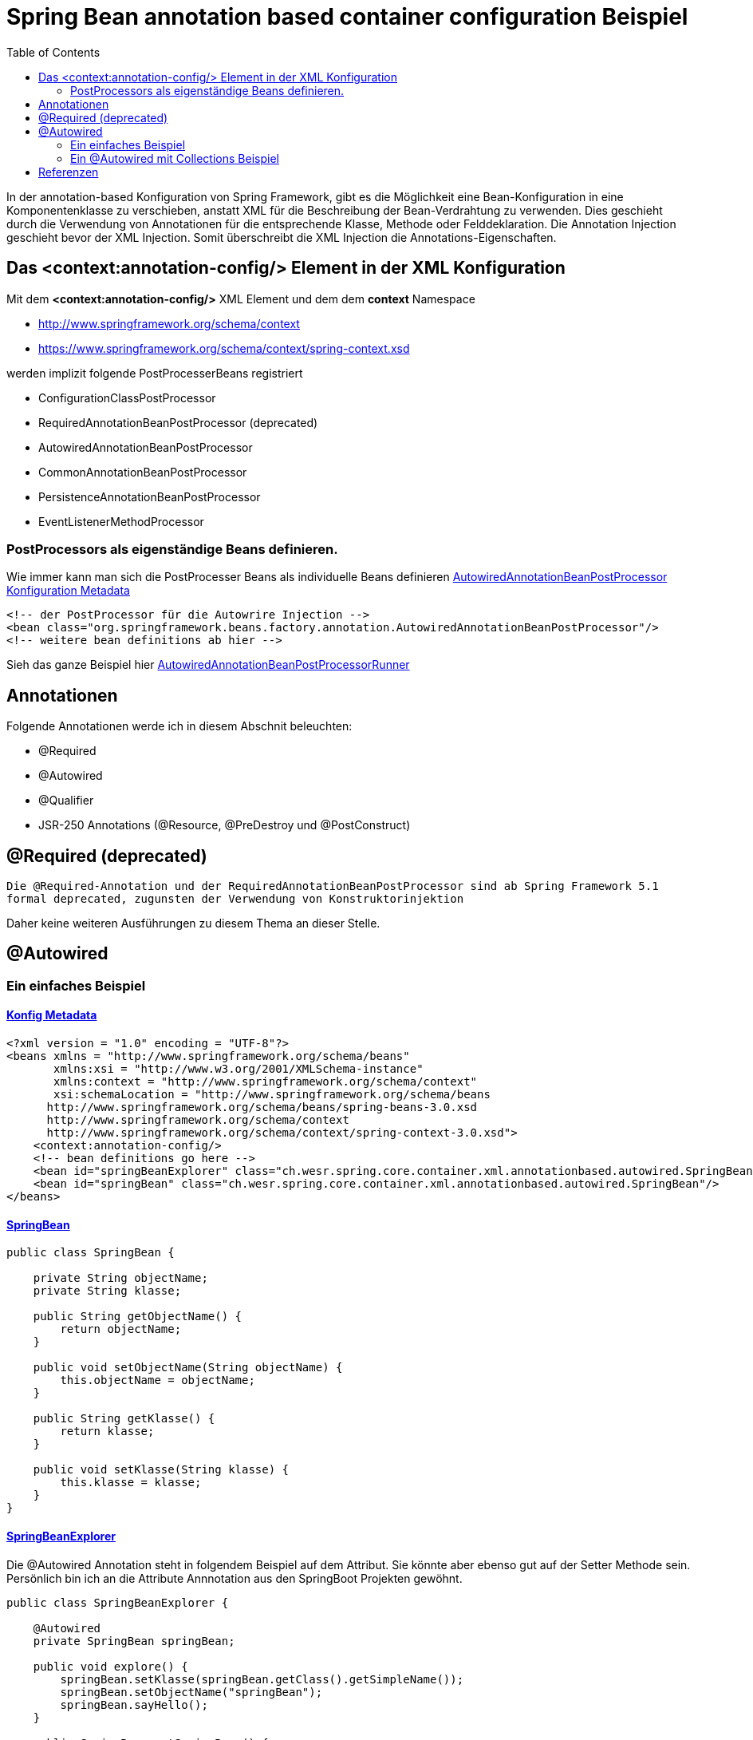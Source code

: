 = Spring Bean annotation based container configuration Beispiel
:sourcedir: ../src/main/java
:resourcedir: ../src/main/resources
:docudir: ..
:toc:

In der annotation-based Konfiguration von Spring Framework, gibt es die Möglichkeit eine Bean-Konfiguration in eine Komponentenklasse zu verschieben, anstatt XML für die Beschreibung der Bean-Verdrahtung zu verwenden. Dies geschieht durch die Verwendung von Annotationen für die entsprechende Klasse, Methode oder Felddeklaration.
Die Annotation Injection geschieht bevor der XML Injection. Somit überschreibt die XML Injection die Annotations-Eigenschaften.

== Das <context:annotation-config/> Element in der XML Konfiguration

Mit dem *<context:annotation-config/>* XML Element und dem dem *context* Namespace

* http://www.springframework.org/schema/context
* https://www.springframework.org/schema/context/spring-context.xsd

werden implizit folgende PostProcesserBeans registriert

* ConfigurationClassPostProcessor
* RequiredAnnotationBeanPostProcessor (deprecated)
* AutowiredAnnotationBeanPostProcessor
* CommonAnnotationBeanPostProcessor
* PersistenceAnnotationBeanPostProcessor
* EventListenerMethodProcessor


=== PostProcessors als eigenständige Beans definieren.
Wie immer kann man sich die PostProcesser Beans als individuelle Beans definieren
link:{resourcedir}/dependencies/annotation-based/autowired-annotation-bean-post-processor.xml[AutowiredAnnotationBeanPostProcessor Konfiguration Metadata]

[source, xml]
----
<!-- der PostProcessor für die Autowrire Injection -->
<bean class="org.springframework.beans.factory.annotation.AutowiredAnnotationBeanPostProcessor"/>
<!-- weitere bean definitions ab hier -->
----
Sieh das ganze Beispiel hier link:{sourcedir}/ch/wesr/spring/core/container/xml/annotationbased/autowired/AutowiredAnnotationBeanPostProcessorRunner.java[AutowiredAnnotationBeanPostProcessorRunner]

== Annotationen

Folgende Annotationen werde ich in diesem Abschnit beleuchten:

* @Required
* @Autowired
* @Qualifier
* JSR-250 Annotations (@Resource, @PreDestroy und @PostConstruct)

== @Required (deprecated)
`Die @Required-Annotation und der RequiredAnnotationBeanPostProcessor sind ab Spring Framework 5.1 formal deprecated, zugunsten der Verwendung von Konstruktorinjektion`

Daher keine weiteren Ausführungen zu diesem Thema an dieser Stelle.

== @Autowired
=== Ein einfaches Beispiel
==== link:{resourcedir}/dependencies/annotation-based/annotation-based.xml[Konfig Metadata]

[source,xml]
----
<?xml version = "1.0" encoding = "UTF-8"?>
<beans xmlns = "http://www.springframework.org/schema/beans"
       xmlns:xsi = "http://www.w3.org/2001/XMLSchema-instance"
       xmlns:context = "http://www.springframework.org/schema/context"
       xsi:schemaLocation = "http://www.springframework.org/schema/beans
      http://www.springframework.org/schema/beans/spring-beans-3.0.xsd
      http://www.springframework.org/schema/context
      http://www.springframework.org/schema/context/spring-context-3.0.xsd">
    <context:annotation-config/>
    <!-- bean definitions go here -->
    <bean id="springBeanExplorer" class="ch.wesr.spring.core.container.xml.annotationbased.autowired.SpringBeanExplorer"/>
    <bean id="springBean" class="ch.wesr.spring.core.container.xml.annotationbased.autowired.SpringBean"/>
</beans>
----

==== link:{sourcedir}/ch/wesr/spring/core/container/xml/annotationbased/autowired/SpringBean.java[SpringBean]

[source,java]
----
public class SpringBean {

    private String objectName;
    private String klasse;

    public String getObjectName() {
        return objectName;
    }

    public void setObjectName(String objectName) {
        this.objectName = objectName;
    }

    public String getKlasse() {
        return klasse;
    }

    public void setKlasse(String klasse) {
        this.klasse = klasse;
    }
}
----

==== link:{sourcedir}/ch/wesr/spring/core/container/xml/annotationbased/autowired/SpringBeanExplorer.java[SpringBeanExplorer]
Die @Autowired Annotation steht in folgendem Beispiel auf dem Attribut. Sie könnte aber ebenso gut auf der Setter Methode sein. Persönlich bin ich an die Attribute Annnotation aus den SpringBoot Projekten gewöhnt.
[source, java]
----
public class SpringBeanExplorer {

    @Autowired
    private SpringBean springBean;

    public void explore() {
        springBean.setKlasse(springBean.getClass().getSimpleName());
        springBean.setObjectName("springBean");
        springBean.sayHello();
    }

    public SpringBean getSpringBean() {
        return springBean;
    }

    // @Autowired
    public void setSpringBean(SpringBean springBean) {
        this.springBean = springBean;
    }
}
----
Ab Spring Framework 4.3 ist eine @Autowired-Annotation auf einem Konstruktor nicht mehr notwendig oder zunächst nur einen Konstruktor definiert. Wenn jedoch mehrere Konstruktoren verfügbar sind und es keinen primären/default Konstruktor gibt, muss mindestens einer der Konstruktoren mit @Autowired annotiert werden, um dem Container mitzuteilen, welcher zu verwenden ist. Siehe die Diskussion über link:{docudir}/doc/dependencies/di/constructor_argument_resolution.md[Constructor Argument Resolution] für Details.

=== Ein @Autowired mit Collections Beispiel
In diesem Beispiel geht es darum, dass man auch Set, Map und Properties vom Typ Collections als Beans definieren und injectedn kann.
Siehe auch das Beispiel link:{docudir}/doc/dependencies/configurations/collections.md[Collection Based Autowiring]

TODO Beschreibung mit dem *util* Namespace

==== link:{resourcedir}/dependencies/collections/collections.xml[Collections Configuration XML]

==== link:{sourcedir}/ch/wesr/spring/core/container/xml/annotationbased/autowired/collections/CollectionBean.java[CollectionBean.java]

==== link:{sourcedir}/ch/wesr/spring/core/container/xml/annotationbased/autowired/collections/CollectionBeanRunner.java[CollectionBeanRunner.java]

== Referenzen
* https://data-flair.training/blogs/spring-annotation/[data flair - spring-annotation]
* https://www.tutorialspoint.com/spring/spring_annotation_based_configuration.htm[Tutorialspoint - Spring Annotation Based Configuration]
* https://www.netjstech.com/2016/04/autowiring-using-annotations-in-spring-autowired-inject-qualifier.html[netjstech.com - Autowiring in Spring]
* https://medium.com/@codebyamir/create-list-and-map-beans-in-spring-xml-48dce335de23[@codebyamir - Create List and Map Beans in Spring XML]

link:{docudir}/spring-ioc-container.md[zurück zu spring-ioc-container]
